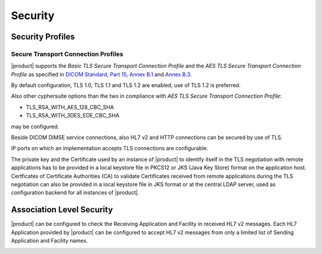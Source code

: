 Security
========

.. _security-profiles:

Security Profiles
"""""""""""""""""

.. _secure-transport-connection-profiles:

Secure Transport Connection Profiles
''''''''''''''''''''''''''''''''''''

|product| supports the *Basic TLS Secure Transport Connection Profile* and the
*AES TLS Secure Transport Connection Profile* as specified in
`DICOM Standard, Part 15, Annex B.1 <http://dicom.nema.org/medical/dicom/current/output/chtml/part15/sect_B.1.html>`_
and `Annex B.3 <http://dicom.nema.org/medical/dicom/current/output/chtml/part15/sect_B.3.html>`_.

By default configuration, TLS 1.0, TLS 1.1 and TLS 1.2 are enabled, use of TLS 1.2 is preferred.

Also other cyphersuite options than the two in compliance with *AES TLS Secure Transport Connection Profile*:

- TLS_RSA_WITH_AES_128_CBC_SHA
- TLS_RSA_WITH_3DES_EDE_CBC_SHA

may be configured.

Beside DICOM DIMSE service connections, also HL7 v2 and HTTP connections can be secured by use of TLS.

IP ports on which an implementation accepts TLS connections are configurable.

The private key and the Certificate used by an instance of |product| to identify itself in the TLS negotiation
with remote applications has to be provided in a local keystore file in PKCS12 or JKS (Java Key Store) format
on the application host. Certficates of Certificate Authorities (CA) to validate Certificates received
from remote applications during the TLS negotiation can also be provided in a local keystore file in JKS format
or at the central LDAP server, used as configuration backend for all instances of |product|.

.. _security-association-level-security:

Association Level Security
""""""""""""""""""""""""""

|product| can be configured to check the Receiving Application and Facility in received HL7 v2 messages. Each
HL7 Application provided by |product| can be configured to accept HL7 v2 messages from only a limited list of Sending
Application and Facility names.

.. _security-application-level-security:
